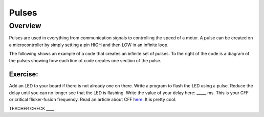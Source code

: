 Pulses
======

Overview
--------

Pulses are used in everything from communication signals to controlling
the speed of a motor. A pulse can be created on a microcontroller by
simply setting a pin HIGH and then LOW in an infinite loop.

The following shows an example of a code that creates an infinite set of
pulses. To the right of the code is a diagram of the pulses showing how
each line of code creates one section of the pulse.

.. figure:: images/image80.png
   :alt: 

Exercise:
~~~~~~~~~

Add an LED to your board if there is not already one on there. Write a
program to flash the LED using a pulse. Reduce the delay until you can
no longer see that the LED is flashing. Write the value of your delay
here: \_\_\_\_\_ ms. This is your CFF or critical flicker-fusion
frequency. Read an article about CFF
`here <https://www.google.com/url?q=https://www.economist.com/news/science-and-technology/21586532-small-creatures-fast-metabolisms-see-world-action-replay-slo-mo&sa=D&ust=1587613173941000>`__.
It is pretty cool.

TEACHER CHECK \_\_\_\_
